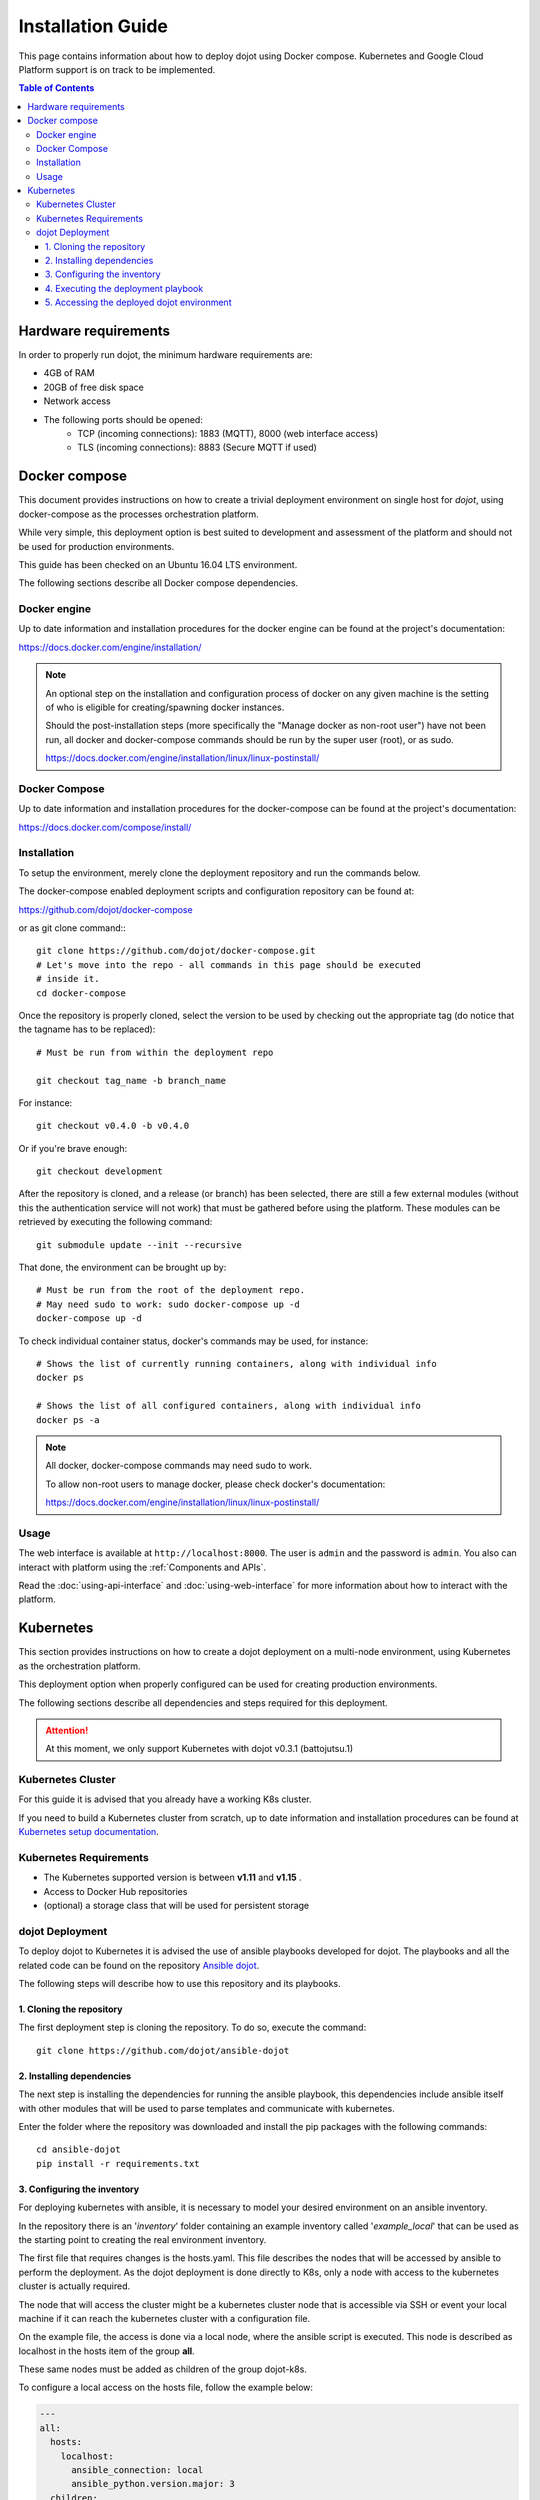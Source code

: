 Installation Guide
==================

This page contains information about how to deploy dojot using Docker compose.
Kubernetes and Google Cloud Platform support is on track to be implemented.

.. contents:: Table of Contents
  :local:


Hardware requirements
---------------------

In order to properly run dojot, the minimum hardware requirements are:

- 4GB of RAM
- 20GB of free disk space
- Network access
- The following ports should be opened:
   - TCP (incoming connections): 1883 (MQTT), 8000 (web interface access)
   - TLS (incoming connections): 8883 (Secure MQTT if used)


Docker compose
--------------

This document provides instructions on how to create a trivial deployment
environment on single host for *dojot*, using docker-compose as the processes
orchestration platform.

While very simple, this deployment option is best suited to development and
assessment of the platform and should not be used for production environments.

This guide has been checked on an Ubuntu 16.04 LTS environment.

The following sections describe all Docker compose dependencies.

Docker engine
^^^^^^^^^^^^^

Up to date information and installation procedures for the docker engine can be
found at the project's documentation:

https://docs.docker.com/engine/installation/

.. note::

  An optional step on the installation and configuration process of docker on
  any given machine is the setting of who is eligible for creating/spawning
  docker instances.

  Should the post-installation steps (more specifically the "Manage docker as
  non-root user") have not been run, all docker and docker-compose commands
  should be run by the super user (root), or as sudo.

  https://docs.docker.com/engine/installation/linux/linux-postinstall/

Docker Compose
^^^^^^^^^^^^^^

Up to date information and installation procedures for the docker-compose can
be found at the project's documentation:

https://docs.docker.com/compose/install/


Installation
^^^^^^^^^^^^

To setup the environment, merely clone the deployment repository and run the
commands below.

The docker-compose enabled deployment scripts and configuration repository can
be found at:

https://github.com/dojot/docker-compose

or as git clone command:::

  git clone https://github.com/dojot/docker-compose.git
  # Let's move into the repo - all commands in this page should be executed
  # inside it.
  cd docker-compose

Once the repository is properly cloned, select the version to be used by
checking out the appropriate tag (do notice that the tagname has to be
replaced): ::

  # Must be run from within the deployment repo

  git checkout tag_name -b branch_name

For instance: ::

  git checkout v0.4.0 -b v0.4.0

Or if you're brave enough: ::

  git checkout development

After the repository is cloned, and a release (or branch) has been selected,
there are still a few external modules (without this the authentication
service will not work) that must be gathered before using the platform.
These modules can be retrieved by executing the following command: ::

  git submodule update --init --recursive

That done, the environment can be brought up by: ::

  # Must be run from the root of the deployment repo.
  # May need sudo to work: sudo docker-compose up -d
  docker-compose up -d


To check individual container status, docker's commands may be used, for
instance: ::

  # Shows the list of currently running containers, along with individual info
  docker ps

  # Shows the list of all configured containers, along with individual info
  docker ps -a

.. note::

  All docker, docker-compose commands may need sudo to work.

  To allow non-root users to manage docker, please check docker's documentation:

  https://docs.docker.com/engine/installation/linux/linux-postinstall/

Usage
^^^^^

The web interface is available at ``http://localhost:8000``. The user is
``admin`` and the password is ``admin``. You also can interact with platform
using the :ref:`Components and APIs`.

Read the :doc:`using-api-interface` and :doc:`using-web-interface` for more
information about how to interact with the platform.

Kubernetes
----------

This section provides instructions on how to create a dojot deployment
on a multi-node environment, using Kubernetes as the orchestration
platform.

This deployment option when properly configured can be used for
creating production environments.

The following sections describe all dependencies and steps required
for this deployment.

.. attention::
  At this moment, we only support Kubernetes with dojot v0.3.1 (battojutsu.1)

Kubernetes Cluster
^^^^^^^^^^^^^^^^^^

For this guide it is advised that you already have a working K8s cluster.

If you need to build a Kubernetes cluster from scratch, up to date
information and installation procedures can be found at `Kubernetes setup
documentation`_.

.. _Kubernetes setup documentation: https://kubernetes.io/docs/setup/

Kubernetes Requirements
^^^^^^^^^^^^^^^^^^^^^^^

- The Kubernetes supported version is between **v1.11** and **v1.15** .
- Access to Docker Hub repositories
- (optional) a storage class that will be used for persistent storage

dojot Deployment
^^^^^^^^^^^^^^^^

To deploy dojot to Kubernetes it is advised the use of
ansible playbooks developed for dojot. The playbooks and
all the related code can be found on the repository `Ansible dojot`_.

The following steps will describe how to use this repository and
its playbooks.

1. Cloning the repository
.........................

The first deployment step is cloning the repository. To do so,
execute the command: ::

  git clone https://github.com/dojot/ansible-dojot

2. Installing dependencies
..........................

The next step is installing the dependencies for running the
ansible playbook, this dependencies include ansible itself with
other modules that will be used to parse templates and communicate
with kubernetes.

Enter the folder where the repository was downloaded and install
the pip packages with the following commands: ::

  cd ansible-dojot
  pip install -r requirements.txt

3. Configuring the inventory
............................

For deploying kubernetes with ansible, it is necessary to model your
desired environment on an ansible inventory.

In the repository there is an '*inventory*' folder containing an
example inventory called '*example_local*' that can be used as the
starting point to creating the real environment inventory.

The first file that requires changes is the hosts.yaml. This file
describes the nodes that will be accessed by ansible to perform
the deployment. As the dojot deployment is done directly to K8s,
only a node with access to the kubernetes cluster is actually required.

The node that will access the cluster might be a kubernetes cluster node
that is accessible via SSH or event your local machine if it can reach
the kubernetes cluster with a configuration file.

On the example file, the access is done via a local node, where
the ansible script is executed. This node is described as localhost
in the hosts item of the group **all**.

These same nodes must be added as children of the group dojot-k8s.

To configure a local access on the hosts file, follow the example below:

.. code:: yaml

  ---
  all:
    hosts:
      localhost:
        ansible_connection: local
        ansible_python.version.major: 3
    children:
      dojot-k8s:
        hosts:
          localhost:

To configure remote access via ssh to a node of the cluster, follow
this other example:

.. code:: yaml

  ---
  all:
    hosts:
      NODE_NAME:
        ansible_host: NODE_IP
    children:
      dojot-k8s:
        hosts:
          NODE_NAME:

The next step is configuring the mandatory and optional variables
required for deploying dojot.

There is a document describing each of the variables that can be
configured at `Ansible dojot variables`_.

This variables must be set for the group '*dojot-k8s*', to do so set
their values on the file dojot.yaml on the folder '**group_vars/dojot-k8s/**'

.. _Ansible dojot: https://github.com/dojot/ansible-dojot
.. _Ansible dojot variables: https://github.com/dojot/ansible-dojot/blob/master/docs/vars.md

4. Executing the deployment playbook
....................................

Now that the inventory is set, the next step is executing
the deployment playbook.

To do so, run the following command:

.. code:: bash

  ansible-playbook -K -k -i inventories/YOUR_INVENTORY deploy.yaml

Wait for the playbook execution to finish without errors.

5. Accessing the deployed dojot environment
...........................................

Dojot access will be set using NodePorts, to view the proper ports to access
the environment it is necessary to check service configuration.

.. code:: bash

  kubectl get service -n dojot kong iotagent-mosca

This command will return the port used for external access to both the
REST API and GUI via kong and the MQTT port via iotagent-mosca.

